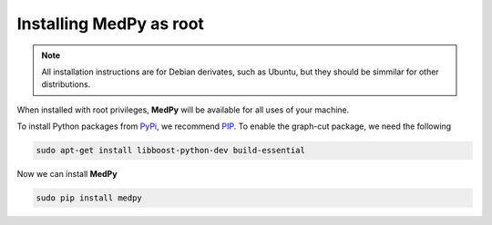 ========================
Installing MedPy as root
========================
.. note::

    All installation instructions are for Debian derivates,
    such as Ubuntu, but they should be simmilar for other distributions.

When installed with root privileges, **MedPy** will be available for all uses of your machine.

To install Python packages from `PyPi <https://pypi.python.org>`_, we recommend `PIP <https://pypi.python.org/pypi/pip>`_.
To enable the graph-cut package, we need the following

.. code-block:: bash

    sudo apt-get install libboost-python-dev build-essential

Now we can install **MedPy**

.. code-block:: bash

    sudo pip install medpy
